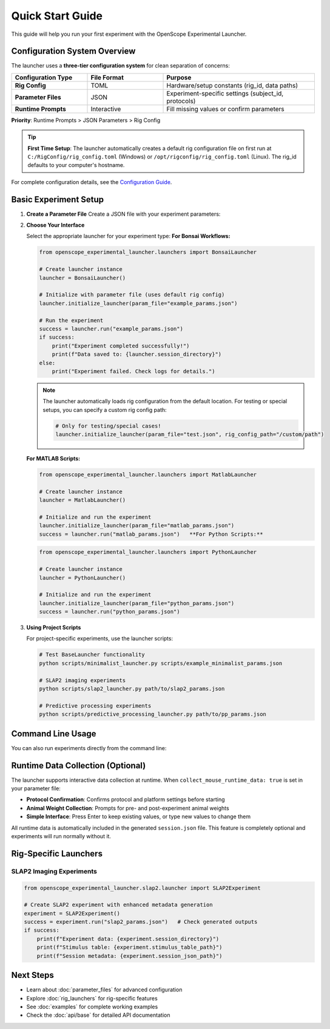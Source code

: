 Quick Start Guide
=================

This guide will help you run your first experiment with the OpenScope Experimental Launcher.

Configuration System Overview
------------------------------

The launcher uses a **three-tier configuration system** for clean separation of concerns:

.. list-table::
   :header-rows: 1
   :widths: 25 25 50

   * - Configuration Type
     - File Format
     - Purpose
   * - **Rig Config**
     - TOML
     - Hardware/setup constants (rig_id, data paths)
   * - **Parameter Files**
     - JSON
     - Experiment-specific settings (subject_id, protocols)
   * - **Runtime Prompts**
     - Interactive
     - Fill missing values or confirm parameters

**Priority**: Runtime Prompts > JSON Parameters > Rig Config

.. tip::
   **First Time Setup**: The launcher automatically creates a default rig configuration 
   file on first run at ``C:/RigConfig/rig_config.toml`` (Windows) or 
   ``/opt/rigconfig/rig_config.toml`` (Linux). The rig_id defaults to your computer's hostname.

For complete configuration details, see the `Configuration Guide <../configuration-guide.md>`_.

Basic Experiment Setup
-----------------------

1. **Create a Parameter File**   Create a JSON file with your experiment parameters:

   .. code-block:: json
      :caption: example_params.json      {
          "subject_id": "test_mouse_001",
          "user_id": "researcher_name",
          "repository_url": "https://github.com/AllenNeuralDynamics/openscope-community-predictive-processing.git",
          "repository_commit_hash": "main",
          "local_repository_path": "C:/BonsaiExperiments",
          "script_path": "code/stimulus-control/src/Standard_oddball_slap2.bonsai",
          "bonsai_exe_path": "code/stimulus-control/bonsai/Bonsai.exe",
          "OutputFolder": "C:/experiment_data",
          "collect_mouse_runtime_data": true,
          "protocol_id": ["protocol_001"]
      }

2. **Choose Your Interface**

   Select the appropriate launcher for your experiment type:   **For Bonsai Workflows:**

   .. code-block:: python

      from openscope_experimental_launcher.launchers import BonsaiLauncher

      # Create launcher instance
      launcher = BonsaiLauncher()

      # Initialize with parameter file (uses default rig config)
      launcher.initialize_launcher(param_file="example_params.json")
      
      # Run the experiment
      success = launcher.run("example_params.json")
      if success:
          print("Experiment completed successfully!")
          print(f"Data saved to: {launcher.session_directory}")
      else:
          print("Experiment failed. Check logs for details.")

   .. note::
      The launcher automatically loads rig configuration from the default location.
      For testing or special setups, you can specify a custom rig config path:
      
      .. code-block:: python
      
         # Only for testing/special cases!
         launcher.initialize_launcher(param_file="test.json", rig_config_path="/custom/path")

   **For MATLAB Scripts:**

   .. code-block:: python

      from openscope_experimental_launcher.launchers import MatlabLauncher

      # Create launcher instance  
      launcher = MatlabLauncher()

      # Initialize and run the experiment
      launcher.initialize_launcher(param_file="matlab_params.json")
      success = launcher.run("matlab_params.json")   **For Python Scripts:**

   .. code-block:: python

      from openscope_experimental_launcher.launchers import PythonLauncher

      # Create launcher instance
      launcher = PythonLauncher()

      # Initialize and run the experiment
      launcher.initialize_launcher(param_file="python_params.json")
      success = launcher.run("python_params.json")

3. **Using Project Scripts**

   For project-specific experiments, use the launcher scripts:

   .. code-block:: bash

      # Test BaseLauncher functionality
      python scripts/minimalist_launcher.py scripts/example_minimalist_params.json

      # SLAP2 imaging experiments
      python scripts/slap2_launcher.py path/to/slap2_params.json

      # Predictive processing experiments  
      python scripts/predictive_processing_launcher.py path/to/pp_params.json

Command Line Usage
------------------

You can also run experiments directly from the command line:

.. code-block:: bash   # Run with parameter file
   python -m openscope_experimental_launcher.base.experiment example_params.json

   # Run SLAP2 experiment
   python -m openscope_experimental_launcher.slap2.launcher slap2_params.json

Runtime Data Collection (Optional)
----------------------------------

The launcher supports interactive data collection at runtime. When ``collect_mouse_runtime_data: true`` is set in your parameter file:

- **Protocol Confirmation**: Confirms protocol and platform settings before starting
- **Animal Weight Collection**: Prompts for pre- and post-experiment animal weights
- **Simple Interface**: Press Enter to keep existing values, or type new values to change them

All runtime data is automatically included in the generated ``session.json`` file. This feature is completely optional and experiments will run normally without it.

Rig-Specific Launchers
----------------------

SLAP2 Imaging Experiments
~~~~~~~~~~~~~~~~~~~~~~~~~~

.. code-block:: python

   from openscope_experimental_launcher.slap2.launcher import SLAP2Experiment

   # Create SLAP2 experiment with enhanced metadata generation
   experiment = SLAP2Experiment()
   success = experiment.run("slap2_params.json")   # Check generated outputs
   if success:
       print(f"Experiment data: {experiment.session_directory}")
       print(f"Stimulus table: {experiment.stimulus_table_path}")
       print(f"Session metadata: {experiment.session_json_path}")

Next Steps
----------

- Learn about :doc:`parameter_files` for advanced configuration
- Explore :doc:`rig_launchers` for rig-specific features
- See :doc:`examples` for complete working examples
- Check the :doc:`api/base` for detailed API documentation